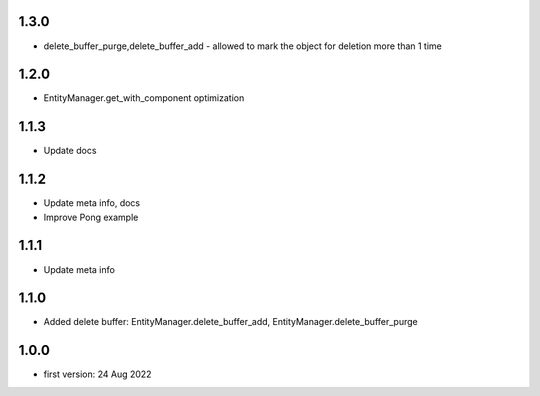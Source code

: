 1.3.0
=====
* delete_buffer_purge,delete_buffer_add - allowed to mark the object for deletion more than 1 time

1.2.0
=====
* EntityManager.get_with_component optimization

1.1.3
=====
* Update docs

1.1.2
=====
* Update meta info, docs
* Improve Pong example

1.1.1
=====
* Update meta info

1.1.0
=====
* Added delete buffer: EntityManager.delete_buffer_add, EntityManager.delete_buffer_purge

1.0.0
=====
* first version: 24 Aug 2022
